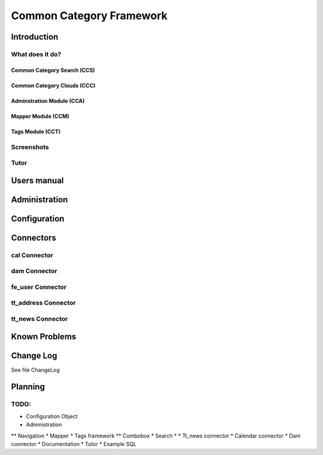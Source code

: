 *************************
Common Category Framework
*************************

============
Introduction
============

What does it do?
================

----------------------------
Common Category Search (CCS)
----------------------------

--------------------------------
Common Category Clouds (CCC)
--------------------------------

--------------------------
Adminstration Module (CCA)
--------------------------

-------------------
Mapper Module (CCM)
-------------------

-----------------
Tags Module (CCT)
-----------------

Screenshots
===========

Tutor
=====

============
Users manual
============

==============
Administration
==============


=============
Configuration
=============


==========
Connectors
==========

cal Connector
=============

dam Connector
=============

fe_user Connector
=================

tt_address Connector
====================

tt_news Connector
=================

==============
Known Problems
==============

==============
Change Log
==============

See file ChangeLog

========
Planning
========

TODO: 
=====

* Configuration Object
* Administration
** Navigation
* Mapper
* Tags framework
** Combobox
* Search
* 
* Tt_news connector
* Calendar connector
* Dam connector
* Documentation
* Tutor
* Example SQL



